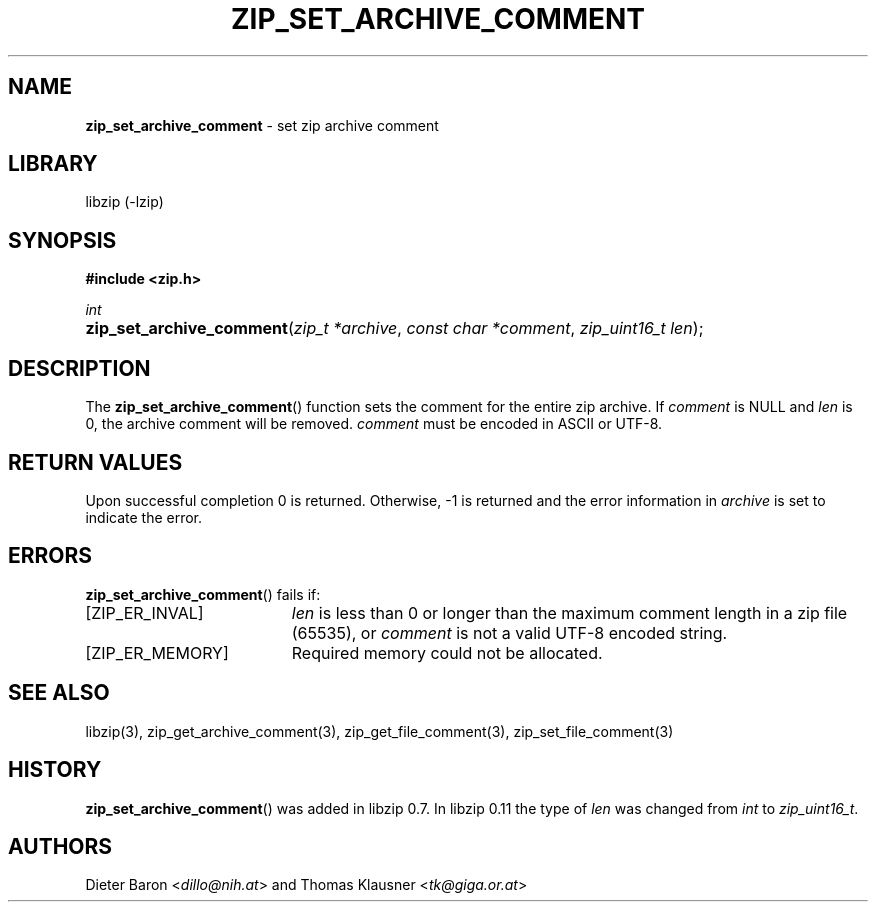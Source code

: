 .\" Automatically generated from an mdoc input file.  Do not edit.
.\" zip_set_archive_comment.mdoc -- set zip archive comment
.\" Copyright (C) 2006-2017 Dieter Baron and Thomas Klausner
.\"
.\" This file is part of libzip, a library to manipulate ZIP archives.
.\" The authors can be contacted at <libzip@nih.at>
.\"
.\" Redistribution and use in source and binary forms, with or without
.\" modification, are permitted provided that the following conditions
.\" are met:
.\" 1. Redistributions of source code must retain the above copyright
.\"    notice, this list of conditions and the following disclaimer.
.\" 2. Redistributions in binary form must reproduce the above copyright
.\"    notice, this list of conditions and the following disclaimer in
.\"    the documentation and/or other materials provided with the
.\"    distribution.
.\" 3. The names of the authors may not be used to endorse or promote
.\"    products derived from this software without specific prior
.\"    written permission.
.\"
.\" THIS SOFTWARE IS PROVIDED BY THE AUTHORS ``AS IS'' AND ANY EXPRESS
.\" OR IMPLIED WARRANTIES, INCLUDING, BUT NOT LIMITED TO, THE IMPLIED
.\" WARRANTIES OF MERCHANTABILITY AND FITNESS FOR A PARTICULAR PURPOSE
.\" ARE DISCLAIMED.  IN NO EVENT SHALL THE AUTHORS BE LIABLE FOR ANY
.\" DIRECT, INDIRECT, INCIDENTAL, SPECIAL, EXEMPLARY, OR CONSEQUENTIAL
.\" DAMAGES (INCLUDING, BUT NOT LIMITED TO, PROCUREMENT OF SUBSTITUTE
.\" GOODS OR SERVICES; LOSS OF USE, DATA, OR PROFITS; OR BUSINESS
.\" INTERRUPTION) HOWEVER CAUSED AND ON ANY THEORY OF LIABILITY, WHETHER
.\" IN CONTRACT, STRICT LIABILITY, OR TORT (INCLUDING NEGLIGENCE OR
.\" OTHERWISE) ARISING IN ANY WAY OUT OF THE USE OF THIS SOFTWARE, EVEN
.\" IF ADVISED OF THE POSSIBILITY OF SUCH DAMAGE.
.\"
.TH "ZIP_SET_ARCHIVE_COMMENT" "3" "December 18, 2017" "NiH" "Library Functions Manual"
.nh
.if n .ad l
.SH "NAME"
\fBzip_set_archive_comment\fR
\- set zip archive comment
.SH "LIBRARY"
libzip (-lzip)
.SH "SYNOPSIS"
\fB#include <zip.h>\fR
.sp
\fIint\fR
.br
.PD 0
.HP 4n
\fBzip_set_archive_comment\fR(\fIzip_t\ *archive\fR, \fIconst\ char\ *comment\fR, \fIzip_uint16_t\ len\fR);
.PD
.SH "DESCRIPTION"
The
\fBzip_set_archive_comment\fR()
function sets the comment for the entire zip archive.
If
\fIcomment\fR
is
\fRNULL\fR
and
\fIlen\fR
is 0, the archive comment will be removed.
\fIcomment\fR
must be encoded in ASCII or UTF-8.
.SH "RETURN VALUES"
Upon successful completion 0 is returned.
Otherwise, \-1 is returned and the error information in
\fIarchive\fR
is set to indicate the error.
.SH "ERRORS"
\fBzip_set_archive_comment\fR()
fails if:
.TP 19n
[\fRZIP_ER_INVAL\fR]
\fIlen\fR
is less than 0 or longer than the maximum comment length in a zip file
(65535), or
\fIcomment\fR
is not a valid UTF-8 encoded string.
.TP 19n
[\fRZIP_ER_MEMORY\fR]
Required memory could not be allocated.
.SH "SEE ALSO"
libzip(3),
zip_get_archive_comment(3),
zip_get_file_comment(3),
zip_set_file_comment(3)
.SH "HISTORY"
\fBzip_set_archive_comment\fR()
was added in libzip 0.7.
In libzip 0.11 the type of
\fIlen\fR
was changed from
\fIint\fR
to
\fIzip_uint16_t\fR.
.SH "AUTHORS"
Dieter Baron <\fIdillo@nih.at\fR>
and
Thomas Klausner <\fItk@giga.or.at\fR>
